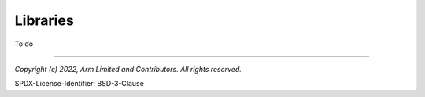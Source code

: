 Libraries
=========
To do


--------------

*Copyright (c) 2022, Arm Limited and Contributors. All rights reserved.*

SPDX-License-Identifier: BSD-3-Clause

